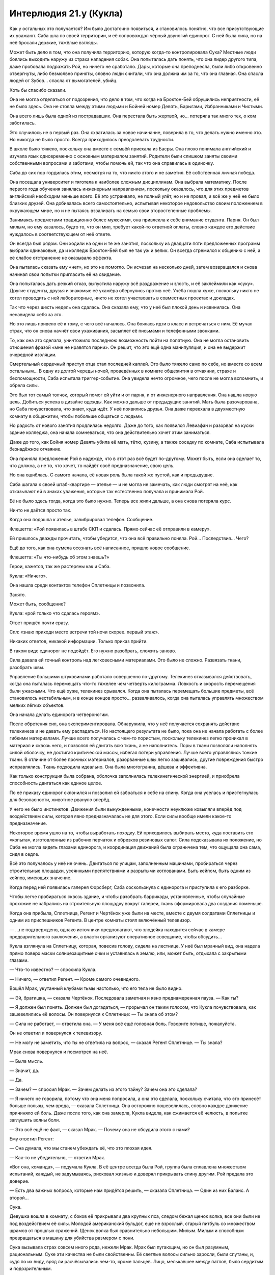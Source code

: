 ﻿Интерлюдия 21.y (Кукла)
#########################
Как у остальных это получается? Им было достаточно появиться, и становилось понятно, что все присутствующие их уважают.
Саба шла по своей территории, и её сопровождал чёрный двуногий единорог. С ней была сила, но на неё бросали дерзкие, тяжёлые взгляды.

Может быть дело в том, что она получила территорию, которую когда-то контролировала Сука? Местные люди боялись выходить наружу из страха нападения собак. Она попыталась дать понять, что она лидер другого типа, даже пробовала подражать Рой, но ничего не сработало. Дары, которые она преподнесла, были либо откровенно отвергнуты, либо безмолвно приняты, словно люди считали, что она должна им за то, что она главная. Она спасла людей от Зубов... спасла от вымогателей, убийц.

Хоть бы спасибо сказали.

Она не могла отделаться от подозрения, что дело в том, что когда на Броктон-Бей обрушились неприятности, её не было здесь. Она не стояла между этими людьми и Бойней номер Девять, Барыгами, Избранниками и Чистыми.

Она всего лишь была одной из пострадавших. Она перестала быть жертвой, но... потеряла так много тех, о ком заботилась.

Это случилось не в первый раз. Она схватилась за новое начинание, поверила в то, что делать нужно именно это. Но никогда не было просто. Всегда приходилось преодолевать трудности.

В школе было тяжело, поскольку она вместе с семьёй приехала из Басры. Она плохо понимала английский и изучала язык одновременно с основным материалом занятий. Родители были слишком заняты своими собственными вопросами и заботами, чтобы помочь ей, так что она справилась в одиночку.

Саба до сих пор гордилась этим, несмотря на то, что никто этого и не заметил. Её собственная личная победа.

Она посещала университет и тяготела к наиболее сложным дисциплинам. Она выбрала математику. После первого года обучения занялась инженерным направлением, поскольку оказалось, что для этих предметов английский необходим меньше всего. Её это устраивало, не полный улёт, но и не провал, и всё же у неё не было близких друзей. Она добивалась всего самостоятельно, испытывая некоторое недовольство своим положением в окружающем мире, но и не пытаясь взваливать на семью свои второстепенные проблемы.

Занимаясь предметами традиционно более мужскими, она привлекла к себе внимание студента. Парня. Он был милым, но ему казалось, будто то, что он мил, требует какой-то ответной оплаты, словно каждое его действие нуждалось в соответствующем от неё ответе.

Он всегда был рядом. Они ходили на одни и те же занятия, поскольку из двадцати пяти предложенных программ выбрали одинаковые, да и колледж Броктон-Бей был не так уж и велик. Он всегда стремился к общению с ней, а её слабое отстранение не оказывало эффекта.

Она пыталась сказать ему «нет», но это не помогло. Он исчезал на несколько дней, затем возвращался и снова начинал свои попытки пригласить её на свидание.

Она попыталась дать резкий отказ, выпустила наружу всё раздражение и злость, и её заклеймили как «суку». Другие студенты, друзья и знакомые её ухажёра обернулись против неё. Учёба пошла хуже, поскольку никто не хотел проводить с ней лабораторные, никто не хотел участвовать в совместных проектах и докладах.

Так что через шесть недель она сдалась. Она сказала ему, что у неё был плохой день и извинилась. Она ненавидела себя за это.

Но это лишь привело её к тому, с чего всё началось. Она боялась идти в класс и встречаться с ним. Её мучал страх, что он снова начнёт свои ухаживания, засыплет её письмами и телефонными звонками.

То, как она это сделала, уничтожило последнюю возможность пойти на попятную. Она не могла остановить отношения фразой «мне не нравятся парни». Он решит, что это ещё одна манипуляция, и она не выдержит очередной изоляции.

Смертельный сердечный приступ отца стал последней каплей. Это было тяжело само по себе, но вместе со всем остальным... В одну из долгой череды ночей, проведённых в комнате общежития в отчаянии, страхе и беспомощности, Саба испытала триггер-событие. Она увидела нечто огромное, чего после не могла вспомнить, и обрела силы.

Это был тот самый толчок, который помог ей уйти и от парня, и от инженерного направления. Она нашла новую цель. Добиться успеха в дизайне одежды. Как можно дальше от предыдущих занятий. Мать была разочарована, но Саба почувствовала, что знает, куда идёт. У неё появились друзья. Она даже переехала в двухместную комнату в общежитии, чтобы побольше общаться с людьми.

Но радость от нового занятия продлилась недолго. Даже до того, как появился Левиафан и разорвал на куски здание колледжа, она начала сомневаться, что она действительно хочет этим заниматься.

Даже до того, как Бойня номер Девять убила её мать, тётю, кузину, а также соседку по комнате, Саба испытывала безнадёжное отчаяние.

Она приняла предложение Рой в надежде, что в этот раз всё будет по-другому. Может быть, если она сделает то, что должна, а не то, что хочет, то найдёт своё предназначение, свою цель.

Но она ошиблась. С самого начала, её новая роль была такой же пустой, как и предыдущие.

Саба шагала к своей штаб-квартире — ателье — и не могла не замечать, как люди смотрят на неё, как отказывают ей в знаках уважения, которые так естественно получала и принимала Рой.

Её не было здесь тогда, когда это было нужно. Теперь все жили дальше, а она снова потеряла курс.

Ничто не даётся просто так.

Когда она подошла к ателье, завибрировал телефон. Сообщение.

Флешетта: «Рой появилась в штабе СКП и сдалась. Прямо сейчас её отправили в камеру».

Ей пришлось дважды прочитать, чтобы убедится, что она всё правильно поняла. Рой... Последствия... Чего?

Ещё до того, как она сумела осознать всё написанное, пришло новое сообщение.

Флешетта: «Ты что-нибудь об этом знаешь?»

Герои, кажется, так же растеряны как и Саба.

Кукла: «Ничего».

Она нашла среди контактов телефон Сплетницы и позвонила.

Занято.

Может быть, сообщение?

Кукла: «рой только что сдалась героям».

Ответ пришёл почти сразу.

Спл: «знаю приходи место встречи той ночи скорее. первый этаж».

Никаких ответов, никакой информации. Только приказ прийти.

В таком виде единорог не подойдёт. Его нужно разобрать, сложить заново.

Сила давала ей точный контроль над легковесными материалами. Это было не сложно. Развязать ткани, разобрать швы.

Управление большими штуковинами работало совершенно по-другому. Телекинез отказывался действовать, когда она пыталась перемещать что-то тяжелее чем четверть килограмма. Ловкость и скорость перемещения были ужасными. Что ещё хуже, телекинез срывался. Когда она пыталась перемещать большие предметы, всё становилось нестабильным, и в конце концов просто... разваливалось, когда она пыталась управлять множеством мелких лёгких объектов.

Она начала делать единорога четвероногим.

После обретения сил, она экспериментировала. Обнаружила, что у неё получается сохранять действие телекинеза и не давать ему распадаться. Но настоящего результата не было, пока она не начала работать с более гибкими материалами. Лучше всего получалась с чем-то пористым, поскольку телекинез легко проникал в материал и сквозь него, и позволял ей двигать всю ткань, а не наполнитель. Поры в ткани позволяли наполнять силой оболочку, не достигая критической массы, избегая потери управления. Лучше всего управлялись тонкие ткани. В отличие от более прочных материалов, разорванные швы легко зашивались, другие повреждения быстро исправлялись. Ткань подходила идеально. Она была многогранна, дёшева и эффективна.

Как только конструкция была собрана, оболочка заполнилась телекинетической энергией, и приобрела способность двигаться как единое целое.

По её приказу единорог склонился и позволил ей забраться к себе на спину. Когда она уселась и пристегнулась для безопасности, животное рвануло вперёд.

У него не было инстинктов. Движения были вынужденными, конечности неуклюже ковыляли вперёд под воздействием силы, которая явно предназначалась не для этого. Если силы вообще имели какое-то предназначение.

Некоторое время ушло на то, чтобы выработать походку. Ей приходилось выбирать место, куда поставить его «копыта», изготовленные из рабочих перчаток и обрезков резиновых сапог. Сила подсказывала их положение, но Саба не могла видеть глазами единорога, и координация движений была ограничена тем, что ощущала она сама, сидя в седле.

Всё это получалось у неё не очень. Двигаться по улицам, заполненным машинами, пробираться через строительные площадки, усеянными препятствиями и разрытыми котлованами. Быть кейпом, быть одним из кейпов, имеющих значение.

Когда перед ней появилась галерея Форсберг, Саба соскользнула с единорога и приступила к его разборке.

Чтобы легче пробираться сквозь здание, и чтобы разобрать баррикады, установленные, чтобы случайные прохожие не забрались на строительную площадку вокруг галереи, ткань сформировала два создания поменьше.

Когда она прибыла, Сплетница, Регент и Чертёнок уже были на месте, вместе с двумя солдатами Сплетницы и одним из приспешников Регента. В центре комнаты стоял включённый телевизор.

— ...не подтверждено, однако источники предполагают, что злодейка находится сейчас в камере предварительного заключения, а власти организуют оперативное совещание, чтобы обсудить...

Кукла взглянула на Сплетницу, которая, повесив голову, сидела на лестнице. У неё был мрачный вид, она надела прямо поверх маски солнцезащитные очки и уставилась в землю, или, может быть, отдыхала с закрытыми глазами.

— Что-то известно? — спросила Кукла.

— Ничего, — ответил Регент. — Кроме самого очевидного.

Вошёл Мрак, укутанный клубами тьмы настолько, что его тела не было видно.

— Эй, братишка, — сказала Чертёнок. Последовала заметная и явно преднамеренная пауза. — Как ты?

— Я должен был понять. Должен был догадаться, — прорычал он таким голосом, что Кукла почувствовала, как зашевелились её волосы. Он повернулся к Сплетнице: — Ты знала об этом?

— Сила не работает, — ответила она. — У меня всё ещё головная боль. Говорите потише, пожалуйста.

Он не ответил и повернулся к телевизору.

— Не могу не заметить, что ты не ответила на вопрос, — сказал Регент Сплетнице. — Ты знала?

Мрак снова повернулся и посмотрел на неё.

— Была мысль.

— Значит, да.

— Да.

— Зачем? — спросил Мрак. — Зачем делать из этого тайну? Зачем она это сделала?

— Я ничего не говорила, потому что она меня попросила, а она это сделала, поскольку считала, что это принесёт больше пользы, чем вреда, — сказала Сплетница. Она осторожно пошевелилась, словно каждое движение причиняло ей боль. Даже после того, как она замерла, Кукла видела, как сжимается её челюсть, в попытке заглушить волны боли.

— Это всё ещё не факт, — сказал Мрак. — Почему она не обсудила этого с нами?

Ему ответил Регент:

— Она думала, что мы станем убеждать её, что это плохая идея.

— Как-то не убедительно, — ответил Мрак.

«Вот она, команда», — подумала Кукла. В её центре всегда была Рой, группа была сплавлена множеством испытаний, каждый, не задумываясь, рисковал жизнью и доверял прикрывать спину другим. Рой предала это доверие.

— Есть два важных вопроса, которые нам придётся решить, — сказала Сплетница. — Один из них Баланс. А второй...

Сука.

Девушка вошла в комнату, с боков её прикрывали два крупных пса, следом бежал щенок волка, все они были не под воздействием её силы. Молодой американский бульдог, ещё не взрослый, старый питбуль со множеством шрамов от прошлых сражений. Щенок волка был сравнительно небольшим. Милым. Милым и способным превращаться в машину для убийства размером с пони.

Сука вызывала страх совсем иного рода, нежели Мрак. Мрак был пугающим, но он был разумным, рациональным. Суке эти качества не были свойственны. Её светлые волосы сильно заросли, были спутаны, и, судя по их виду, вряд ли расчёсывались чем-то, кроме пальцев. Лицо, мелькавшее между патлов, было сердитым и подозрительным.

Куртка девушки свисала с одного плеча, на ней была простая майка без рукавов, никакого лифчика. Она была мускулиста, но это было не удивительно, ведь ей приходилось управлять собаками после того, как те вырастали, прилагать достаточно усилий, чтобы заставить их поворачивать головы и менять направление. Другие части её тела так же сообщали о её ежедневных занятиях. Костяшки были сбиты и содраны, на щеке виднелась заклеенная пластырем царапина. Цепь, пристёгнутая к ошейнику питбуля, была намотана на руку. Кожа была покрыта капельками пота, вызванного, вероятно, напряжённой верховой ездой и подъёмом в тяжёлых штанах и ботинках.

«Неприятно быть маленького роста», — подумала Кукла. При взгляде со стороны, мало кто может подумать, что между ними четыре года разницы. Скорее решат, что разница в другую сторону.

Первобытная, непредсказуемая, опасная. Сука выражала все эти черты, и ещё она была вспыльчива. По малейшему поводу она могла перейти к физическому насилию. Даже если она сама выдумала этот повод. Если же её доставали по настоящему, то она даже не пыталась напасть сама, что было хуже. Она издавала свист и спускала собак на того, кто рискнул бросить ей вызов.

При приближении Суки, Кукла почувствовала, как её пульс учащается. Когда их взгляды на секунду встретились, в ней вспыхнуло чувство опасности.

Насколько недружелюбна была эта девушка, настолько добродушным был Бентли, который засеменил к Кукле, подставил спину под её руку в ожидании ласки, затем торопливо вернулся к хозяйке.

Регент выключил телевизор. Сука стояла по центру, по очереди оглядывая членов своей команды.

— Что?

— Господи, — пробормотал Мрак. — Сплетница, ты не сказала ей?

— Не сказала что? — спросила Сука и оглянулась по сторонам. — Где Рой?

Никто не решился ответить.

— Она ранена? — спросила Сука. Её голос не выражал заботы. Когда никто не ответил, она уточнила вопрос: — Она мертва?

— К чёрту, — сказал Регент. — Я скажу: Рой в штаб-квартире СКП.

— И что? Мы вырвем её оттуда.

— Она отправилась туда специально, — сказал Регент бесцеремонно. Почти весело.

Кукла не могла не заметить, как Сука сжала руками металлическую цепь, как побелели её костяшки.

— Регент, — сказал Мрак.

— Что? Если не хочешь говорить сам, то нечего жаловаться, как преподносят новости другие, — возразил Регент.

Бентли и волчонок поставили ноги шире, питбуль вдруг начал беспокойно озираться.

Вот оно. Плечи Бентли стали шире. Сука использовала свою силу.

— И что тогда? — спросила Сука.

— Ну... вот и всё. Поэтому мы тут собрались, — сказал Регент. — Мы всё обсудим и спланируем, что делать дальше.

— Она вернётся, — сказала Сука.

«Вернётся ли?» — Кукла не могла не задаться этим вопросом.

— Я не уверен, — выразил сомнения Мрак, вторя мыслям Куклы.

— Она создаёт планы, — сказала Сука. — Она очень умная. Я — нет. И не пытаюсь понять, что она делает.

— Она меня навещала, — сказал Мрак. — До меня дошло, только когда позвонила Сплетница. Она попрощалась. Не произносила этого вслух, но... проверяла в порядке ли я, удостоверилась, что я справлюсь со всем... когда она уйдёт.

Бентли продолжал рычать. Плоть разлезлась у него на плече, он поднял лапу, царапая воздух, словно хотел почесаться, но не мог достать.

Питбуль и волчонок тоже росли. Питбуль воспринимал процесс не так спокойно, как другие животные, он вёл себя нервно. Сука рассеянно потянула за цепь, удерживая его в узде.

— Она и к нам заходила тоже, — сказал Регент, — к нам с Чертёнком.

— И ко мне, — тихо произнесла Сплетница со своего места на лестнице.

«Ко мне нет, — подумала Кукла. — Если не считать ту встречу с Мисс Ополчение и Лили. Но та встреча преследовала те же цели, не так ли? Привести дела в порядок. Убедиться, что в будущем всё будет хорошо. Удостовериться, что герои смогут помочь с моей территорией».

Куклу посетило неприятное тянущее чувство внизу живота. Рой уходила надолго.

И это неприятное чувство не могло даже близко сравниться с тем, что сейчас чувствовали остальные.

Практически неспособная к действиям Сплетница. Мрак, окружённый бурей тьмы. Регент и Чертёнок, стоящие вместе. Сука, замершая неподвижно, излучающая нечто большее, чем просто напряжение или даже сдержанную агрессию.

— Это ничего не значит, — сказала Сука.

— Но это о чём-то говорит, — сказал Мрак. — Она попрощалась.

— Это ничего не значит, — ещё твёрже сказала Сука. — Это план.

«Что я здесь делаю?» — пришла в голову Кукле неожиданная мысль. Не к месту, не вовремя, непоследовательно, но всё же искренняя и глубокая. В данную секунду, прямо посреди обсуждения, она осознала, насколько во всех этих событиях она не к месту.

— Конечно, это план, — сказал Регент. — Но, возможно, это не очень хороший план...

— Она пойдёт туда, — прервала его Сука, — побьёт их и вернётся назад.

— Э-э, — сказала Чертёнок. — Тогда почему она не сказала нам?

— У неё есть на это причина, — сказала Сука.

«Преданность», — подумала Кукла. Обманутая преданность, мешающая видеть истину, но, тем не менее, преданность.

— Послушайте, это не важно, — сказала Сплетница.

— Это важно, — прорычала Сука. — Вы должны быть её друзьями, и вы говорите о ней так, словно её больше нет.

Питбуль, кажется, понял это как сигнал и начал рычать. Он продолжал расти, и его тело растягивало накинутую на него цепь.

— Само собой, она никуда не делась, — сказала Сплетница. — Мы не знаем, как всё произойдёт. Не знаем наверняка.

Суку это ни на секунду не удовлетворило, но питбуль перестал рычать. Она отключила свою силу?

— Что нам известно? — спросил Регент.

— Что она хотела оставить нас в неведении, — ответила Сплетница. — Что она хотела пойти...

— И она считала, что уходит надолго, — сказал Мрак. — Она спрашивала меня о лидерстве, о том, готов ли я взять бразды правления. Я сказал нет, но она всё равно это сделала.

— Она считала, что это важно, — сказала Сплетница. — Достаточно важно, чтобы вытащить тебя из глубины, несмотря на то, что ты сам этого не хотел, несмотря на то, что она не хотела этого с тобой делать.

«Я не имею здесь никакого значения, — подумала Кукла. — Я не уверена даже, являюсь ли я официальным членом группы».

— Значит, на некоторое время я лидер, — сказал Мрак. В его голосе что-то промелькнуло, проявилось даже сквозь эхо, которое создавала его сила. Что-то менее серьёзное, чем отчаяние, но больше чем недовольство. Горечь поражения?

— Если нет никаких возражений, — добавил он.

С надеждой?

Никто ничего не сказал.

— Значит, мы должны устранить последствия, — сказал Мрак. — Что с её территорией?

— Мы можем расширить соседние территории, — сказала Сплетница. — Мою, Мрака и Куклы. Возможно, остальные заберут часть нашей территории, чтобы облегчить нам жизнь. Она предусмотрела кое-что и насчёт её жителей. Я свяжусь с ними, мы всё обсудим и приведём в действие.

— Её люди в данный момент не основная проблема, — сказал Мрак. — Если они не собираются устраивать бунт, займёмся ими позже. Сейчас меня больше беспокоят горящие вопросы.

— Буквально, — сказал Регент.

— Возможно, буквально, — сказал Мрак. — Баланс?

— Я позвонила ему сразу после того, как пришли Регент и Чертёнок, — сказала Сплетница. — Он будет здесь в девять тридцать, минута в минуту. Нужно было сказать об этом раньше, но мы заговорились.

Мрак кивнул и снова посмотрел на телевизор. На часах под экраном горели цифры: девять двадцать шесть.

— Времени на подготовку немного.

— Чем дольше мы ждём, тем больше он злится, — сказала Сплетница. — А он любитель планов. Если дать ему время, он сумеет придумать план, чтобы нанести по нам удар. Мы будем в лучшем положении, если не дадим ему расслабиться.

— Ясно, — сказал Мрак и вздохнул. — Господи, я к этому не готов. Будь она проклята.

Никто не ответил.

Сколько из них были с ним согласны? Кукла нервно переступила с ноги на ногу. Кому из присутствующих уже приходилось убивать людей? Всем? Большинству?

Кукла не могла не заметить, насколько она не готова к подобной ситуации. Ей казалось, она шагнула на глубину и поняла, что ноги не находят дна, и вода смыкается над её лицом...

Именно это она ощущала сейчас, стоя здесь. 

Тейлор работала когда-то под прикрытием, разве нет? Она окунулась во всё с головой. Невозможно даже представить.

— Баланс, — сказала Сплетница.

Кукле сначала показалось, что Сплетница пытается вернуть группу к предмету обсуждения, но Сплетница сняла очки и поморщилась.

— Здравствуйте, Неформалы, — сказал Баланс.

— Вы рано, — сказала Сплетница.

— Будьте уверены, я вовремя.

— Часы...

— Опаздывают, — сказал Баланс. — Я прибыл именно в то время, когда и обещал, и пожалуйста, не нужно предполагать иного.

Сука была пугающей, выражая идею «я пну тебя в лицо безо всякой причины», а Мрак — потому что своим видом говорил «я подробно объясню тебе, почему я сейчас тебя ударю». Баланс же был совсем другим.

Было очень легко представить, как он равнодушно смотрит на неё, стоящую в выкопанном им колодце, и бетономешалка медленно заполняет цементным раствором пространство вокруг. Или как он весьма церемонно поедает чью-то отрезанную ногу, орудуя вилкой и ножом в строгом соответствии с этикетом.

Именно про таких людей снимают фильмы ужасов, вот только он был реальным.

И это заставило её вспомнить о Бойне номер Девять.

Как же она его ненавидела. Она прекрасно понимала, почему Неформалы работают с ним, понимала, что если бы они не получили его поддержку, то стали бы добычей кого-то вроде Бойни номер Девять. Но всё равно она ненавидела его.

Он был одного с ней роста, одет в строгий белый костюм с галстуком, на голове — невероятно сложная маска из дерева и серебра, которая двигалась, повторяя выражение лица злодея.

С ним были его Посланники. Каждый носил уже полностью законченную маску. Мужчины в строгих костюмах, дамы в платьях. Цитрин в жёлтом с драгоценными камнями. Костюм Отелло, весь построенный на контрастах, состоял из алебастрово-белых и чёрных как смоль элементов. Тёмное платье цвета морской волны Лигейи контрастировало с её тёмной кожей. Фонарь был одет в рубашку тёмно-фиолетового цвета с выглядывающим из кармана платком, маска с изображением широкой улыбки хорошо подошла бы чёртику из коробочки. Кадуцей крупнее остальных, его рубашка и платок были зелёными, а витиеватая маска не содержала никаких намёков на змей, а больше была похожа на кельтский узел. Возможно, эти отрезки и спирали должны были напоминать что-то змеиное?

Коротко говоря, он привёл с собой боевую мощь. Кукла не считала себя экспертом по дракам, но это она поняла.

— Я... крайне не люблю сюрпризы, — сказал Баланс.

— Как и я, приятель, — сказала Сплетница.

Это не... Кажется, это не самый разумный способ разговаривать с перфекционистом-суперзлодеем. Баланс был опасен, почему Сплетница провоцирует его?

Похоже, Балансу понадобилось мгновение, чтобы вернуть самообладание и привести мысли в порядок:

— Было бы вежливо встать в присутствии гостей.

— На меня плохо действует погода, — ответила Сплетница. — Простите мои дурные манеры. Полагаю, вы узнали суть происходящего из новостей?

— По дороге сюда мы слушали радио, — сказал Баланс. — Вы знали о её замысле?

— Конечно, — хмыкнула Сплетница. — Думаешь мы совсем спятили? Всё ништяк.

— Ништяк, — повторил Баланс.

— В ажуре, тип-топ.

— Мне не сообщили о её планах.

— И не должны были, — ответила Сплетница.

— Мы союзники.

— Вы нам подчиняетесь, — сказала Сплетница. — Если у вас с этим проблемы, советую подать письменную жалобу и формально объявить войну. За двадцать четыре часа, если не сложно. Я знаю, тебе очень нравятся правила и распорядки.

— Вы издеваетесь надо мной.

— Ага. А ты позволяешь над собой издеваться. И не случайно. В сделке с нами ты пошёл на многое. У тебя есть на это причины, — ответила Сплетница. — Я же с удовольствием этим воспользуюсь.

— Я пошёл на уступки, потому что полагал, что главной здесь будет Рой. Я исследовал её, я встретился с ней лично и решил, что она соответствует допустимым требованиям. Сейчас я узнаю́, что всё обстоит не так, как казалось. Прежде всего, руководит сейчас не она, во-вторых, вы устроили безрассудную атаку против Зубов, что привело к гибели одного из моих...

— На самом деле, тебе на это наплевать, — сказала Сплетница. — Ты хотел устранить тех, кто не справился. Кодекс не справилась. Она была прекрасным руководителем, восхитительно готовила, великолепно управляла людьми, даже занималась единоборствами, но в бою ей не хватало сообразительности. Не сумела перестроиться.

Он закрыл глаза, и металлические пластинки маски щёлкнули, повторяя его движение:

— Пожалуйста, не перебивайте меня.

— Кажется, ты не понял, к чему я клоню. Я не пляшу под твою дудку, Баланс. Если хочешь поговорить о твоей мёртвой мелкой сошке, давай поговорим.

— Её застрелили в шею из-за спины.

— Считаешь, что я не права? — спросила Сплетница. — Что она была готова к жизни кейпа?

— Нет. Анализ произведён верно. Я согласен. Но есть и другие заботы. То, как вы убили Мясника. Та девушка на дне залива возле кладбища кораблей... Душечка... это опасное решение.

— Не такое и опасное, если верно оценить ситуацию. У меня было подробное досье на Мясника Четырнадцать. У неё были ограничения на телепортацию, и уж точно она не могла телепортироваться из воды. Не может и Мясник Пятнадцать. Я отправила команду с устройствами удалённого управления, чтобы подцепить трос к её кокону. Они оттащили её на глубоководье в океан, где она не сможет убить никого, кроме рыбы. Если повезёт, может быть, Левиафан проплывёт там и покончит с собой.

— Тем не менее, это было опасно. Не было никакой уверенности, что план сработает.

— И мы взяли этот риск на себя. Конкретно, Сука и Рой. Если бы что-то не сработало, на кону были только их жизни.

— Сейчас Рой снова рискует. Проявляется некий шаблон.

— Она рискует ради нас, — сказала Сплетница. — Тебя это не должно беспокоить.

— Это весьма меня беспокоит.

— Но забота это не твоя, — сказала Сплетница. В её голосе появилось напряжение, и она вонзила ногти в своё бедро. — Мы не партнёры. Проясним это сразу. Работаем ли мы вместе? Да. Разделяем обязанности? Да. Но это наш город, а вы снимаете у нас место.

— В общении с хозяевами жильцы имеют свои права, — сказал Баланс.

— Права, верно. Но мы же суперзлодеи, не забывай. — Сплетница откинулась назад. — Быть мудаками — наше право. И прямо сейчас я буду мудаком. Договор остаётся в силе. Твоё положение остаётся в силе.

— Существуют условия, допускающие выход.

— Ты можешь их свободно использовать, — ответила Сплетница. — Задействуй эти условия, убирайся и оставь инвестиции, которые ты уже вложил в город...

— Или я могу напасть, — сказал Баланс. — И захватить всё, что у вас есть.

— Или напасть, — сказала Сплетница. Её голос казался не расстроенным, а уставшим. — Можешь напасть или принять моё предложение.

— Какое?

— Рой предоставила мне твои записи по управлению криминальным миром Броктон-Бей. Не думаю, что кто-то из нас согласится заняться реализацией, не понимая в точности, к чему именно приведёт поступок Рой...

— Согласен, — сказал Баланс. Кажется, в нём проснулся интерес. Кукла видела, как брови его маски приподнялись.

— Но мне понравилось, — сказала Сплетница. — И если тебя заботит нестабильность города, я могу прочитать работу, оценить решения, которые ты предлагаешь и обдумать возможность их применения. Мы можем помочь вам в формировании политики, выходящей за пределы нашей группы.

— Вы согласны заключить контракт, согласно которому реализуете несколько моих планов?

— Хрена с два, — сказала Сплетница.

Кукла почувствовала, как замерло её сердце. Баланс заметно напрягся, Посланники за его спиной собрались, словно они в любую секунду ожидали приказа напасть.

— Но, — добавила Сплетница, — я рассмотрю возможность их выполнения. Возможно, это лучшее предложение, которое ты когда-либо получал. Ты знаешь, что у тебя есть хорошие идеи. Ты знаешь, что есть идеи, которые стоят того, чтобы их реализовать. Если я соглашусь тщательно их рассмотреть, выбрать лучшие моменты для подробного обсуждения внутри группы, внутри всего нашего альянса, а я надеюсь нанять помимо вас кого-то ещё... ну... можно сказать, что у них есть все шансы увидеть свет.

Баланс нахмурился:

— Вы не обещаете ничего конкретного.

— Нет. Я придерживаюсь уже принятой договорённости. Это бонус. Он не должен быть большим. Он сам по себе охуительно щедрый.

— Пожалуйста, ведите себя воспитанно, — сказал Баланс. — Я бы предпочёл, чтобы вы не ругались.

— А я бы предпочла, чтобы ты не врывался сюда и не вёл себя так, будто наши действия оскорбили тебя лично, — сказала Сплетница. — Я предложила охуенные условия. Тебе вообще интересно?

— Сплетница, — сказал Мрак. — Достаточно. Я думаю, он всё понял.

— Значит, вы главный, Мрак? — спросил Баланс.

Последовало секундное молчание:

— Да. Но я согласен со всем, что сказала Сплетница.

— Мне придётся этим удовлетвориться, и я отвечу вам, как лидеру команды, от лица другой команды. Я надеюсь продолжить работу с Неформалами, и я очень надеюсь, что не будет ничего подобного тому, что сейчас происходит в штаб-квартире СКП.

— Нам ещё встретятся враги, — сказал Мрак.

— Да. Но других неприятностей не будет? Ничего подобного, что попадёт в национальные новости?

«Национальные, — ошарашено подумала Кукла. — Мы в национальных новостях».

Она не могла не вспомнить о своей семье, друзьях и соседях. О единственном выжившем члене своей семьи и о друге из программы моды. О людях, которые пришли к ней за защитой, и которых она подвела.

Она почувствовала тошноту. Их хирургически изменили, и, согласно последней полученной электронной почте, они проходили курс операций, чтобы вернуть себе прежние лица. Смотрят ли они сейчас новости, думают ли о ней?

— Я согласен со Сплетницей, — сказал Мрак. — Это наши дела, не ваши.

— Понятно. Ну что же, я могу надеяться.

Баланс протянул руку.

Кукла почувствовала, как её пульс участился. Ловушка? Предательский удар?

Мрак взял его руку и пожал. Кукла чувствовала биение крови в ушах, выискивая в поведении Баланса и Посланников признаки предательства.

Ничего. Баланс опустил руку, затем снова протянул её Сплетнице.

Она встала и пошатнулась.

«Ловушка», — подумала Кукла.

Но это была лишь усталость Сплетницы. Злодейка с помощью своего наёмника поднялась по лестнице и, опираясь на него, подошла к Балансу.

— Ранение? — спросил Баланс. — Мне кажется, сотрясение.

— Мигрени. Я злоупотребила своей силой.

— А, — сказал Баланс. Он протянул руку немного дальше, и Сплетница пожала её. — Я... полагаю, могу выразить вам своё сочувствие.

— Не сомневаюсь.

— В свете вашего состояния, ценю вашу готовность встретиться, — сказал он. — И всё же, будет лучше, если в дальнейшем мы не станем общаться. Я бы предпочёл сохранить наш альянс и избежать вашего вынужденного убийства. Будет невежливо упоминать, сколько раз за эту встречу я был к этому близок.

— Я думаю, в этом мы сходимся, — ответила Сплетница. — Я тоже не хочу быть убитой. Но не забывайте, если вы сделаете такую попытку, не важно успешную или нет, существует множество вопросов касательно ваших связей с Котлом, которые начнут просачиваться через кое-какие каналы.

— А, вы предлагаете взаимное гарантированное уничтожение?

— Существует ли другой способ, при котором мы сможем долговременно сотрудничать?

— Нет. Нет, я полагаю нет, — сказал Баланс.

— Прекрасно, — ответила Сплетница и слабо улыбнулась.

— Тогда желаю вам приятного дня, — сказал Баланс. Ему удалось добиться, чтобы это пожелание прозвучало как проклятие, наверное, люди Викторианской эпохи умели так делать.

После этого Баланс вышел за двери, а его Посланники последовали за ним.

Когда он ушёл, Сплетница обвисла. Наёмник сумел подхватить её и не дал упасть на пол.

— Ладно, — сказал Мрак. — Что это было?

— Это я сделала всё, что смогла, — сказала Сплетница. — И, пожалуйста, говорите тише. Голова раскалывается... Словно кто-то стучит мне по векам молотком.

— Ты провоцировала его, — сказал Мрак значительно более тихим голосом.

— Я разобралась с ним, как могла. Опираясь на старую информацию. У меня даже сила не работает, было только то, что я узнала на предыдущем собрании. Блядь, я даже не заглядывала в папку, которую дала мне Рой.

— Да, — сказал Регент. — Это здорово. Рой реально облажалась.

Сука напряглась.

— Мы не знаем, что она сделала, — сказал Мрак. — И что она делает.

Наступило молчание.

Кукла почувствовала, как проваливается в бездонный колодец. Эти ребята были группой, организацией, они умели действовать совместно, они выработали общий ритм. Было невероятно трудно войти в него, сказать что-нибудь.

Но сейчас она, кажется, почувствовала, что у неё есть роль. Есть причина быть здесь.

— Мне... мне кажется, я понимаю, что она делает, — сказала Кукла.

Все повернулись к ней. Даже злая и раздражённая Сука.

— В общем, — сказала Кукла. — Эмм. Я поняла, что она...

— Говори уже, — сказала Чертёнок.

— Она во многом как я, — сказала Кукла. — Она хочет защитить людей. Она готова пойти на жертву ради тех, о ком заботится.

— Я обсуждал это с ней, — сказал Мрак.

— Это очень нездорово, — заметил Регент. — Даже хуже, чем курение.

— Так что, может быть, это именно способ сделать это, — сказала Кукла. — Защитить нас. Она даёт директору Таггу то, что он хочет. Заставляет его отступить. Именно так. Она предлагает ему себя.

— Мне насрать на Тагга, — выкрикнула Сука. — Лучше бы Рой была здесь, чем его не было.

— Дело не только в этом! — Кукла заговорила громче, пытаясь успеть сказать до того, как потеряет мысль или храбрость. Она единственная могла судить объективно. Могла взглянуть на всё со стороны. — Я... я думаю, она решила, что это способ помочь нам. Не только с Таггом. И может быть... может быть помочь и самой себе.

— Самой себе? — спросил Регент.

— Я просто... Я знаю, на что это похоже, потерять возможность выбора, быть вынужденной идти вперёд. Это непросто, это разочаровывает людей, о которых ты заботишься, но иногда приходится так поступать, или делать то, что они хотят и становиться несчастной.

— Несчастной, — повторил Мрак.

— Был ли когда-нибудь такой момент, когда она была с нами, и при этом была счастливой? Довольной?

— Я-то знаю, что мой брат делал её счастливой, — сказала Чертёнок. — Фу.

Регент хихикнул.

— Нет, — тихо сказал Мрак. — Я не делал её счастливой.

— Мне известно не больше, чем вам, — сказала Кукла. — Но, может быть, ей нужно примириться с чувством вины, отправиться за решётку и попытаться наладить отношения с отцом? Если дело частично в этом, можем ли мы отказаться?

— А что, если дело не в этом? — спросила Сплетница. — Что, если она меньше всего хочет расстаться с нами, но вынуждена это сделать?

— Ты хочешь сказать, что всё именно так? — спросил Мрак.

— Нет. Моя сила недоступна. Я ничего не могу сказать наверняка, — ответила Сплетница. — Кроме того, что мы уважаем Тейлор...

— Мы прошли с Тейлор через ад, — прервал её Мрак.

— И мы доверяем ей, — сказала Сплетница и взглянула на Суку.

«Значит, она тоже это заметила», — подумала Кукла.

— Давайте надеяться, что она знает, что делает, — закончила Сплетница.

Сука шагнула вперёд, громко ступая ботинками, затем с силой пнула экран ногой.

Телевизор, стоящий на треноге опрокинулся, по полу рассыпались осколки.

Никто не прокомментировал этот жест боли и отчаяния.

Они посмотрели друг на друга, ожидая, что кто-то первым заговорит.

Первой тишину нарушила Сука:

— Если СКП что-то с ней сделает...

— Мы уничтожим их, — закончил Мрак, и Сука кивнула.

«Самый разумный член группы согласен с самым вспыльчивым», — подумала Кукла.

— Всё, что мы пока можем, это ждать, — сказала Сплетница.

— Сколько?

Вопрос задала Сука. Она была напряжена, челюсть сжата, глаза сужены.

— До ночи, — сказала Сплетница. — Будем ждать до заката. Это всё, что сказала мне Рой.

— Чего мы ждём? — спросил Мрак. — Сигнала?

— А вот если мы не получим сигнал, — сказала Сплетница, — мы начнём действовать.

* * *

Голову Куклы переполняли возможности, детали и обязанности, связанные с получением новой территории и передачей части своей территории Мраку.

Она пыталась найти приемлемый вариант.

Когда она добралась до ателье, то спустилась со спины шестиногой лошади и ступила на мостовую переулка. Шесть конечностей показали себя лучше, чем четыре. Ей нужно подумать над этой идеей, найти лучший вариант. Конкретные варианты для конкретных задач.

Она была в отстающих. В отстающих со своей территорией, в применении своей силы в бою, в понимании и в общении с людьми вроде Баланса.

А пока она не разберётся со всем этим, она не сможет стать настоящей частью Неформалов. А до тех пор, пока она не настоящий член группы, она не способна повлиять ни на одно значимое решение.

Единорог распался в обрывки тканей. Отдельные лоскуты свернулись, аккуратно скрутились рулонами ткани и обвязались шнурками. Она подняла самый большой рулон и, сворачивая за угол, направилась к главному входу.

Десять с половиной часов до заката. Это крайний срок. Крайний срок Рой, и момент времени, когда станет ясно, начнётся ли полноценная война с СКП, либо произойдёт что-то другое.

Кукла остановилась. Возле двери ателье, в полном облачении Флешетты сидела Лили. Стальной приклад арбалета упирался в землю, она удерживала его кончиком одного пальца, направляя незаряженное оружие в небо.

Движением пальца Лили заставила арбалет крутануться, остановила его, затем толкнула в противоположную сторону.

— Ты знаешь, где я живу, — сказала Кукла.

— СКП знает, где ты живёшь, — сказала Лили. — Это есть в досье. Но мы должны скрывать то, что обладаем этой информацией. Я знала, что ты простишь меня, учитывая всё, что между нами было.

— Есть новости? О Рой?

Лили покачала головой.

— Мне сказали выйти за пределы зоны действия сил Рой и сделать звонок. Но они не знали, насколько велика эта зона, так что я...

— Отправилась в дальний конец города, — сказала Кукла.

— Ага, — еле слышно сказала Лили, не отрывая глаз от оружия и проворачивая его ещё раз.

— Ты даже не знала, буду ли я здесь.

— Тебя и не было. Мне уже звонила Мисс Ополчение и отчитала меня, — сказала Лили. — Я здесь уже давно.

— Сколько?

— Полчаса.

— Ага.

Кукла положила рулон материи на землю. После секундной заминки, она села и прислонилась спиной к двери. Рядом с Лили.

Она почувствовала недовольство своей внешностью. Она знала, что Лили не нравился её чёрный костюм, чёрные волосы, чёрное платье.

Лили, которая была, кажется, единственным человеком, который безо всяких просьб поддержал её. Лили, которая была... благородной, галантной, упрямой. Очень упрямой.

— Ты пришла сюда с какой-то целью? — спросила Кукла в ту же секунду, как Лили спросила: 

— Где ты была?

— Сначала ты, — сказала Лили после секундного замешательства.

— Зачем ты пришла?

— Я не знаю, — ответила Лили.

— Должна быть серьёзная причина ждать тридцать минут.

Лили посмотрела налево и направо, словно проверяя, что никого вокруг нет.

— Здесь никто не живёт, — сказала Кукла. — Моё ателье — это последнее жилое здание в этом квартале. Всё остальное опечатано.

— Ателье?

— Мастерская, студия. Только звучит интереснее.

— А, — сказала Лили, затем, словно вспомнив, зачем она смотрела по сторонам, скользнула вниз вдоль стены и села.

— Это и есть твой ответ, — спросила Кукла. — Не знаю?

— Нет.

— Просто скажи мне, что приходит тебе в голову. Это не должно быть логично. Не ограничивай свои мысли.

— Мне точно нужно ограничивать свои мысли, — сказала Лили и посмотрела на Куклу.

Она почувствовала, как пульс учащается, совсем как при взгляде на Суку.

Вот только, кажется, Лили не была опасна?

— Господи, как я ненавижу этот город, — сказала Лили.

— Этот город... трудно полюбить, — сказала Кукла. — Но это не тот город, от которого можно избавиться. Он цепкий, как в целом, так и в том, как он к себе привязывает.

— Да, — пробормотала Лили. — До того, как я сюда пришла, всё было на мази. Я видела предстоящий мне путь, прямой как стрела. Карьеру, фигурки Флешетты в киосках сувениров. Каждый из моих учителей и руководителей заранее знал, что у меня есть потенциал. Одна из тех, кто может ранить Губителя...

Лили подняла незаряженный арбалет, прицелилась:

— Пау, каждый выстрел — критическое повреждение, ни одного промаха.

— Я помню, что ты говорила это тогда с Рой и Мисс Ополчение. Сейчас ты уже не так уверена.

— Я пыталась понять, где мне может стать лучше всего. Где я могу найти то, что потеряла. За всё это время после Левиафана, лучше всего мне было здесь.

— Здесь? — Кукла оглянулась на ателье, простое неказистое здание.

— С тобой.

— А.

— И... блин, я веду себя неуверенно. Я же говорила себе держаться уверенно, но... у меня ничего не получается!

— Не переживай насчёт притворства, — сказала Кукла.

Она потянулась и отцепила маску от металлического каркаса вокруг своего лица, затем стянула парик. Она уронила их на землю.

Абсолютно белая маска, в противоположность её арабской внешности. Она надеялась сделать посыл, заставить людей размышлять о том, что спрятано за маской, заставить людей пересмотреть их видение героев и злодеев. Но всё пошло к чертям, когда Левиафан и Бойня номер Девять разрушили её план раскрыть себя и начать карьеру дизайнера одежды.

Причина была не в одном только дизайне одежды, воспоминание о том, что сделала Бойня номер Девять, выбило почву из-под её ног.

Она перебралась через тюк с тканью и села на него лицом к Лили.

— Мы слишком много притворяемся, — запоздало сказала она. — Слишком часто прячемся за масками.

Лили ещё раз посмотрела по сторонам, затем сняла свой шлем.

— Не уверена, что смогу это сделать, — сказала Лили.

— Что сделать?

— Не знаю. Но чем бы это ни было, я не смогу это сделать.

— Знакомое чувство, — ответила Кукла.

— Где ты была?

— Ты не должна это спрашивать, — тихо сказала Кукла. — Так же как ты не должна считать, что я твоя собственность, и говорить мне, что мой костюм выбран не мной.

— Ты запомнила, — сказала Лили, глядя в землю.

— Трудно забыть.

— Рой спросила, чего я хочу, — сказала Лили. — И я ей ответила.

— Ты хочешь меня.

Лили кивнула.

— Знаешь ли, я уже встречалась с людьми, которые пытались заполучить меня, — сказала Кукла. — Они думали, что после того, что они сделали, я им принадлежала. Что если быть милым, то я обязана пойти на свидание. И этот тип мышления идёт ещё дальше. Им кажется, что цветы и несколько свиданий означает, что я должна прийти к ним домой и провести с ними ночь.

— Я так не поступаю, — сказала Флешетта.

Кукла не ответила.

— Я хочу сказать... Мои мотивы... не...

— Не плотские?

— Не поверхностные, — произнесла Флешетта.

— От этого они не лучше.

— Нет, — согласилась Лили. — Блядь. Я надеялась, что всё пройдёт лучше.

— И... я даже не уверена, что твои мотивы чисты. Я видела твои косые взгляды. Для кого-то, кто обладает сверхъестественной реакцией, ты могла бы лучше их скрывать.

Лили густо покраснела, избегая взгляда на Сабу.

— Обжёгшись на молоке, дуешь на воду, — сказала Саба, как будто бы себе. — Однажды я обожглась.

— Это значит нет?

— В ответ на что? Ты ничего не спросила.

Лили поправила арбалет, затем поставила его на землю, ещё раз крутанула за конец, словно гигантский волчок.

— Рой спросила меня, чего я хочу. А чего ты хочешь?

— Направления. Нет, даже не так. Мне кажется, словно мне всё равно, что именно делать, но я должна делать это как следует, но у меня не получается.

Девушка с японскими чертами лица нахмурилась.

— И ты хочешь заниматься вот этим?!

— Да, — ответила Саба.

— Почему?

— Потому что это единственный способ заработать деньги, которые нужны моим людям.

— Твоим людям? — Лили оглянулась, но затем замерла. — Не этим людям. Твоей семье, друзьям. Из Кукольного городка.

Саба кивнула. Её переполняла тяжёлая мысль:

— Кроме того, если я хочу, чтобы Неформалы меня слушали, нужно быть их частью. А мне нужно, чтобы они меня слушали, чтобы оказывать на них влияние, направлять их по более правильному пути. Чтобы защищать людей от них и защищать их от самих себя.

— И всё это стоит того, чтобы вести эту жизнь?

Кукла подумала о Рой. О мотивах, побудивших её предать своих друзей.

— Я думаю, да.

— Тогда... ты могла бы взять меня с собой?

Саба взглянула на Лили, которая напряжённо смотрела на неё. По-своему страшно, хотя и не так, как было в худшие дни.

— Нет, — ответила Саба. — Мне кажется, я не могу. И дело не в том, что я тебе не доверяю, но...

«Но я тебе не доверяю. Я не могу допустить, чтобы кто-то попытался овладеть мной, управлять мной».

Она не нашла приемлемого способа сказать это, и по мере того, как молчание затягивалось, видела, как на лице Лили появляется сомнение, замешательство, боль.

Затем Лили собралась с мыслями:

— Не как партнёра.

— Нет?

— Я хочу сказать, эээ. Как помощника.

— Помощника?

— Я не умею быть одна, — сказала Лили. — Я поняла это уже давно, и то, что случилось за последние несколько недель, только убедило меня в этом. Мне нужно общество, а твоё общество нужно мне больше всего. Я не могу сказать, будет ли это всегда, но сейчас...

Быть вместе... рассчитывать на помощь, когда это нужно. Получить и боевую поддержку, и авторитет, чтобы завоевать уважение местных. Это не идеально, и не будет быстро...

Но возможно, всё станет несколько проще.

— Ты уйдёшь из Стражей?

— Они всё равно разваливаются. Я... мне придётся бросить свой арбалет. Без обслуживания Технарями, он долго не проработает. Но мне всегда была по душе рапира, и можно к ней вернуться. А ещё у меня есть дротики...

— Ты говоришь какую-то ерунду.

— Мне страшно, — сказала Лили, глядя Сабе в глаза. Судя по её виду, так и было.

Она словно шагнула в темноту и обнаружила, что опоры нет.

— Ты соглашаешься с тем, что я принимаю решения. Ты мой помощник, моя правая рука?

— Да, — сказала Флешетта.

— Мой рыцарь в сияющих доспехах.

— Мне нужен новый костюм и, наверное, новое имя. С точки зрения закона. Если ты скажешь «да». Я больше думала об образе мушкетёра, а не рыцаря, но можно и по-другому.

«Она всё ещё перескакивает с одного на другое».

— Я как раз могу сделать новый костюм, — сказала Саба. — И да.

— Да?

— Да, — сказала Саба. — Ты будешь моим помощником. Тебя это устраивает?

— Это... это то, чего я просила. Меньше всего я хочу, чтобы ты испытывала неудобства.

— Пойдёт, — сказала Саба, встала и шагнула к Лили.

Игла и нить. Каким-то образом это казалось более правильным, более цельным, чем любой путь, на который она ступала только для того, чтобы позже бросить. Возможно, потому что сейчас она будет не одна.

Она положила два пальца на подбородок Лили, подняла его и поцеловала свою помощницу.